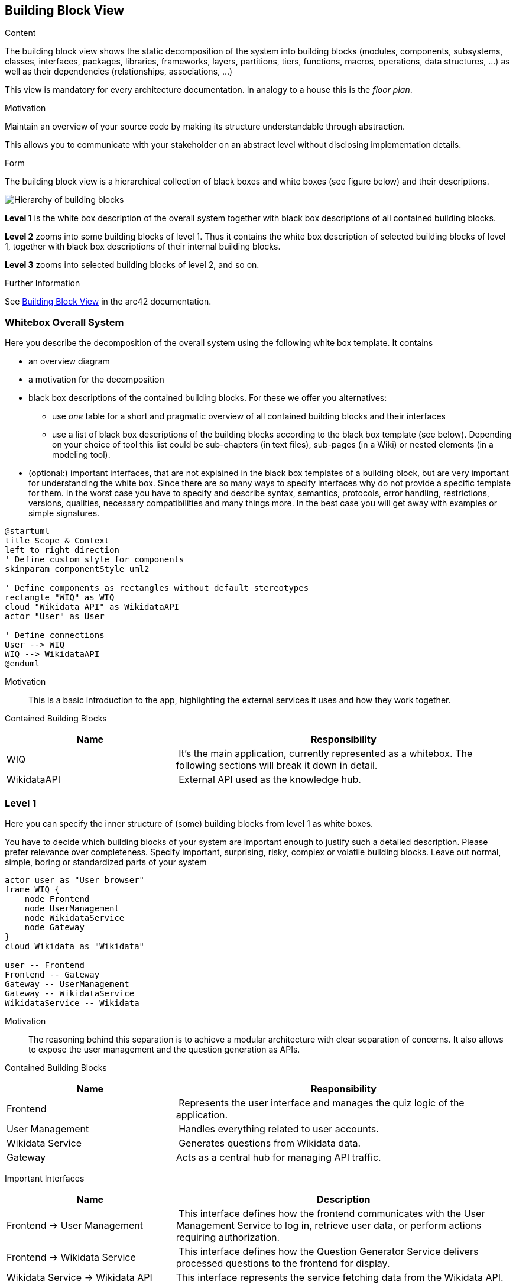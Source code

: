 ifndef::imagesdir[:imagesdir: ../images]

[[section-building-block-view]]


== Building Block View

[role="arc42help"]
****
.Content
The building block view shows the static decomposition of the system into building blocks (modules, components, subsystems, classes, interfaces, packages, libraries, frameworks, layers, partitions, tiers, functions, macros, operations, data structures, ...) as well as their dependencies (relationships, associations, ...)

This view is mandatory for every architecture documentation.
In analogy to a house this is the _floor plan_.

.Motivation
Maintain an overview of your source code by making its structure understandable through
abstraction.

This allows you to communicate with your stakeholder on an abstract level without disclosing implementation details.

.Form
The building block view is a hierarchical collection of black boxes and white boxes
(see figure below) and their descriptions.

image::05_building_blocks-EN.png["Hierarchy of building blocks"]

*Level 1* is the white box description of the overall system together with black
box descriptions of all contained building blocks.

*Level 2* zooms into some building blocks of level 1.
Thus it contains the white box description of selected building blocks of level 1, together with black box descriptions of their internal building blocks.

*Level 3* zooms into selected building blocks of level 2, and so on.


.Further Information

See https://docs.arc42.org/section-5/[Building Block View] in the arc42 documentation.

****

=== Whitebox Overall System

[role="arc42help"]
****
Here you describe the decomposition of the overall system using the following white box template. It contains

 * an overview diagram
 * a motivation for the decomposition
 * black box descriptions of the contained building blocks. For these we offer you alternatives:

   ** use _one_ table for a short and pragmatic overview of all contained building blocks and their interfaces
   ** use a list of black box descriptions of the building blocks according to the black box template (see below).
   Depending on your choice of tool this list could be sub-chapters (in text files), sub-pages (in a Wiki) or nested elements (in a modeling tool).


 * (optional:) important interfaces, that are not explained in the black box templates of a building block, but are very important for understanding the white box.
Since there are so many ways to specify interfaces why do not provide a specific template for them.
 In the worst case you have to specify and describe syntax, semantics, protocols, error handling,
 restrictions, versions, qualities, necessary compatibilities and many things more.
In the best case you will get away with examples or simple signatures.

****


[plantuml, format="png"]
----
@startuml
title Scope & Context
left to right direction
' Define custom style for components
skinparam componentStyle uml2

' Define components as rectangles without default stereotypes
rectangle "WIQ" as WIQ
cloud "Wikidata API" as WikidataAPI
actor "User" as User

' Define connections
User --> WIQ
WIQ --> WikidataAPI
@enduml
----



Motivation::

This is a basic introduction to the app, highlighting the external services it uses and how they work together.

Contained Building Blocks::

[cols="1,2" options="header"]
|===
| **Name** | **Responsibility**
| WIQ  | It’s the main application, currently represented as a whitebox. The following sections will break it down in detail.
| WikidataAPI | External API used as the knowledge hub.
|===


=== Level 1

[role="arc42help"]
****
Here you can specify the inner structure of (some) building blocks from level 1 as white boxes.

You have to decide which building blocks of your system are important enough to justify such a detailed description.
Please prefer relevance over completeness. Specify important, surprising, risky, complex or volatile building blocks.
Leave out normal, simple, boring or standardized parts of your system

****

[plantuml, format=png]
....
actor user as "User browser"
frame WIQ {
    node Frontend
    node UserManagement
    node WikidataService
    node Gateway
}
cloud Wikidata as "Wikidata"

user -- Frontend
Frontend -- Gateway
Gateway -- UserManagement
Gateway -- WikidataService
WikidataService -- Wikidata
....



Motivation::

The reasoning behind this separation is to achieve a modular architecture with clear separation of concerns. 
It also allows to expose the user management and the question generation as APIs.

Contained Building Blocks::

[cols="1,2" options="header"]
|===
| **Name** | **Responsibility**
| Frontend  | Represents the user interface and manages the quiz logic of the application.
| User Management | Handles everything related to user accounts.
| Wikidata Service | Generates questions from Wikidata data.
| Gateway |Acts as a central hub for managing API traffic.
|===

Important Interfaces::

[cols="1,2" options="header"]
|===
| **Name** | **Description**
| Frontend -> User Management  | This interface defines how the frontend communicates with the User Management Service to log in, retrieve user data, or perform actions requiring authorization.
| Frontend -> Wikidata Service | This interface defines how the Question Generator Service delivers processed questions to the frontend for display.
| Wikidata Service -> Wikidata API | This interface represents the service fetching data from the Wikidata API.
|===


[role="arc42help"]
****
Insert your explanations of black boxes from level 1:

If you use tabular form you will only describe your black boxes with name and
responsibility according to the following schema:

[cols="1,2" options="header"]
|===
| **Name** | **Responsibility**
| _<black box 1>_ | _<Text>_
| _<black box 2>_ | _<Text>_
|===



If you use a list of black box descriptions then you fill in a separate black box template for every important building block .
Its headline is the name of the black box.
****


[role="arc42help"]
****
Here you describe <black box 1>
according the the following black box template:

* Purpose/Responsibility
* Interface(s), when they are not extracted as separate paragraphs. This interfaces may include qualities and performance characteristics.
* (Optional) Quality-/Performance characteristics of the black box, e.g.availability, run time behavior, ....
* (Optional) directory/file location
* (Optional) Fulfilled requirements (if you need traceability to requirements).
* (Optional) Open issues/problems/risks



_<Purpose/Responsibility>_

_<Interface(s)>_

_<(Optional) Quality/Performance Characteristics>_

_<(Optional) Directory/File Location>_

_<(Optional) Fulfilled Requirements>_

_<(optional) Open Issues/Problems/Risks>_




==== <Name black box 2>

_<black box template>_

==== <Name black box n>

_<black box template>_


==== <Name interface 1>

...

==== <Name interface m>

****

=== Level 2

[role="arc42help"]
****
Here you can specify the inner structure of (some) building blocks from level 1 as white boxes.

You have to decide which building blocks of your system are important enough to justify such a detailed description.
Please prefer relevance over completeness. Specify important, surprising, risky, complex or volatile building blocks.
Leave out normal, simple, boring or standardized parts of your system
****

==== White Box User Management Service

[role="arc42help"]
****
...describes the internal structure of the User Management Service.
****

[plantuml, format="png"]
----
@startuml
' Define custom style for components
skinparam componentStyle uml2

' Define components as rectangles without default stereotypes
rectangle "User Management API" as UserManagement
database "Users MongoDB Database" as MongoDB

' Define connections
UserManagement --> MongoDB

@enduml
----

==== White Box Wikidata Service


[role="arc42help"]
****
...describes the internal structure of the Question Generation Service.
****

[plantuml, format="png"]
----
@startuml
' Define custom style for components
skinparam componentStyle uml2

' Define components as rectangles without default stereotypes
rectangle "Wikidata Service API" as WikidataService
cloud "Wikidata API" as WikidataAPI

' Define connections
WikidataService --> WikidataAPI
@enduml
----


=== Level 3

==== White Box User Management API


[role="arc42help"]
****
...describes the internal structure of the User Management API.
****

[plantuml, format=png]
....
frame UserManagementAPI {
    node UserService
    node AuthService
}
database MongoDB as "MongoDB"

UserService -- MongoDB
AuthService -- MongoDB
....


